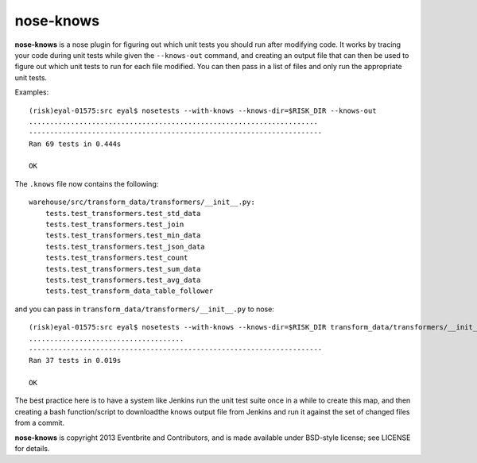 ==========
nose-knows
==========

**nose-knows** is a nose plugin for figuring out which unit tests you should
run after modifying code. It works by tracing your code during unit tests while
given the ``--knows-out`` command, and creating an output file that can then be
used to figure out which unit tests to run for each file modified. You can then
pass in a list of files and only run the appropriate unit tests.

Examples::

    (risk)eyal-01575:src eyal$ nosetests --with-knows --knows-dir=$RISK_DIR --knows-out
    .....................................................................
    ----------------------------------------------------------------------
    Ran 69 tests in 0.444s

    OK

The ``.knows`` file now contains the following::

    warehouse/src/transform_data/transformers/__init__.py:
        tests.test_transformers.test_std_data
        tests.test_transformers.test_join
        tests.test_transformers.test_min_data
        tests.test_transformers.test_json_data
        tests.test_transformers.test_count
        tests.test_transformers.test_sum_data
        tests.test_transformers.test_avg_data
        tests.test_transform_data_table_follower

and you can pass in ``transform_data/transformers/__init__.py`` to nose::

    (risk)eyal-01575:src eyal$ nosetests --with-knows --knows-dir=$RISK_DIR transform_data/transformers/__init__.py
    .....................................
    ----------------------------------------------------------------------
    Ran 37 tests in 0.019s

    OK

The best practice here is to have a system like Jenkins run the unit test suite
once in a while to create this map, and then creating a bash function/script to
downloadthe knows output file from Jenkins and run it against the set of
changed files from a commit.

**nose-knows** is copyright 2013 Eventbrite and Contributors, and is made
available under BSD-style license; see LICENSE for details.
